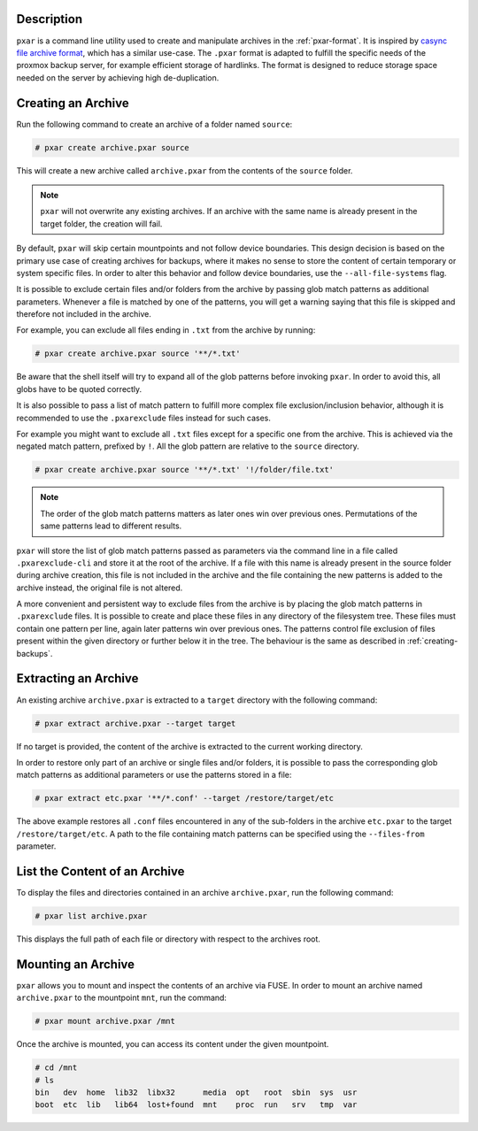 Description
^^^^^^^^^^^

``pxar`` is a command line utility used to create and manipulate archives in the
:ref:`pxar-format`.
It is inspired by `casync file archive format
<http://0pointer.net/blog/casync-a-tool-for-distributing-file-system-images.html>`_,
which has a similar use-case.
The ``.pxar`` format is adapted to fulfill the specific needs of the proxmox
backup server, for example efficient storage of hardlinks.
The format is designed to reduce storage space needed on the server by achieving
high de-duplication.

Creating an Archive
^^^^^^^^^^^^^^^^^^^

Run the following command to create an archive of a folder named ``source``:

.. code-block:: console

    # pxar create archive.pxar source

This will create a new archive called ``archive.pxar`` from the contents of the
``source`` folder.

.. NOTE:: ``pxar`` will not overwrite any existing archives. If an archive with
    the same name is already present in the target folder, the creation will
    fail.

By default, ``pxar`` will skip certain mountpoints and not follow device
boundaries. This design decision is based on the primary use case of creating
archives for backups, where it makes no sense to store the content of certain
temporary or system specific files.
In order to alter this behavior and follow device boundaries, use the
``--all-file-systems`` flag.

It is possible to exclude certain files and/or folders from the archive by
passing glob match patterns as additional parameters. Whenever a file is matched
by one of the patterns, you will get a warning saying that this file is skipped
and therefore not included in the archive.

For example, you can exclude all files ending in ``.txt`` from the archive
by running:

.. code-block:: console

    # pxar create archive.pxar source '**/*.txt'

Be aware that the shell itself will try to expand all of the glob patterns before
invoking ``pxar``.
In order to avoid this, all globs have to be quoted correctly.

It is also possible to pass a list of match pattern to fulfill more complex
file exclusion/inclusion behavior, although it is recommended to use the
``.pxarexclude`` files instead for such cases.

For example you might want to exclude all ``.txt`` files except for a specific
one from the archive. This is achieved via the negated match pattern, prefixed
by ``!``.
All the glob pattern are relative to the ``source`` directory.

.. code-block:: console

    # pxar create archive.pxar source '**/*.txt' '!/folder/file.txt'

.. NOTE:: The order of the glob match patterns matters as later ones win over
    previous ones. Permutations of the same patterns lead to different results.

``pxar`` will store the list of glob match patterns passed as parameters via the
command line in a file called ``.pxarexclude-cli`` and store it at the root of
the archive.
If a file with this name is already present in the source folder during archive
creation, this file is not included in the archive and the file containing the
new patterns is added to the archive instead, the original file is not altered.

A more convenient and persistent way to exclude files from the archive is by
placing the glob match patterns in ``.pxarexclude`` files.
It is possible to create and place these files in any directory of the filesystem
tree.
These files must contain one pattern per line, again later patterns win over
previous ones.
The patterns control file exclusion of files present within the given directory
or further below it in the tree.
The behaviour is the same as described in :ref:`creating-backups`.

Extracting an Archive
^^^^^^^^^^^^^^^^^^^^^

An existing archive ``archive.pxar`` is extracted to a ``target`` directory
with the following command:

.. code-block:: console

    # pxar extract archive.pxar --target target

If no target is provided, the content of the archive is extracted to the current
working directory.

In order to restore only part of an archive or single files and/or folders,
it is possible to pass the corresponding glob match patterns as additional
parameters or use the patterns stored in a file:

.. code-block:: console

    # pxar extract etc.pxar '**/*.conf' --target /restore/target/etc

The above example restores all ``.conf`` files encountered in any of the
sub-folders in the archive ``etc.pxar`` to the target ``/restore/target/etc``.
A path to the file containing match patterns can be specified using the
``--files-from`` parameter.

List the Content of an Archive
^^^^^^^^^^^^^^^^^^^^^^^^^^^^^^

To display the files and directories contained in an archive ``archive.pxar``,
run the following command:

.. code-block:: console

    # pxar list archive.pxar

This displays the full path of each file or directory with respect to the
archives root.

Mounting an Archive
^^^^^^^^^^^^^^^^^^^

``pxar`` allows you to mount and inspect the contents of an archive via _`FUSE`.
In order to mount an archive named ``archive.pxar`` to the mountpoint ``mnt``,
run the command:

.. code-block:: console

    # pxar mount archive.pxar /mnt

Once the archive is mounted, you can access its content under the given
mountpoint.

.. code-block:: console

    # cd /mnt
    # ls
    bin   dev  home  lib32  libx32      media  opt   root  sbin  sys  usr
    boot  etc  lib   lib64  lost+found  mnt    proc  run   srv   tmp  var

